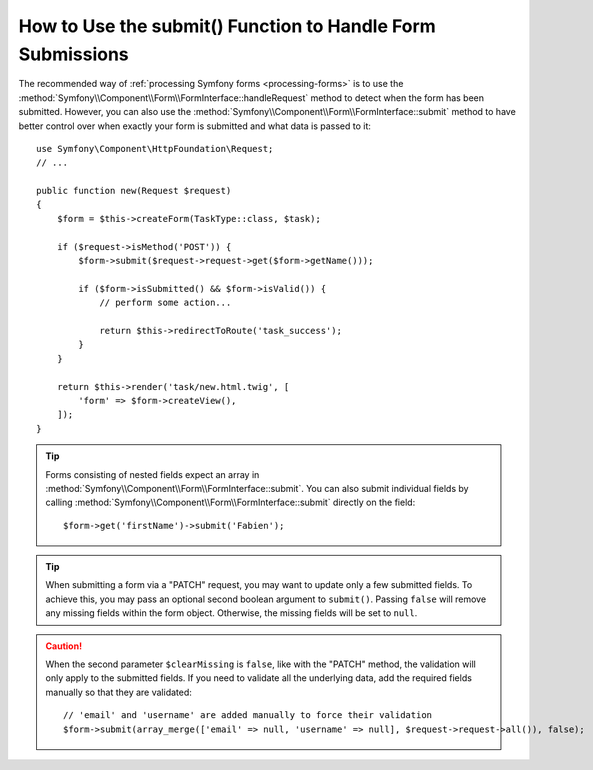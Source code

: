 .. index::
   single: Form; Form::submit()

How to Use the submit() Function to Handle Form Submissions
===========================================================

The recommended way of :ref:`processing Symfony forms <processing-forms>` is to
use the :method:`Symfony\\Component\\Form\\FormInterface::handleRequest` method
to detect when the form has been submitted. However, you can also use the
:method:`Symfony\\Component\\Form\\FormInterface::submit` method to have better
control over when exactly your form is submitted and what data is passed to it::

    use Symfony\Component\HttpFoundation\Request;
    // ...

    public function new(Request $request)
    {
        $form = $this->createForm(TaskType::class, $task);

        if ($request->isMethod('POST')) {
            $form->submit($request->request->get($form->getName()));

            if ($form->isSubmitted() && $form->isValid()) {
                // perform some action...

                return $this->redirectToRoute('task_success');
            }
        }

        return $this->render('task/new.html.twig', [
            'form' => $form->createView(),
        ]);
    }

.. tip::

    Forms consisting of nested fields expect an array in
    :method:`Symfony\\Component\\Form\\FormInterface::submit`. You can also submit
    individual fields by calling :method:`Symfony\\Component\\Form\\FormInterface::submit`
    directly on the field::

        $form->get('firstName')->submit('Fabien');

.. tip::

    When submitting a form via a "PATCH" request, you may want to update only a few
    submitted fields. To achieve this, you may pass an optional second boolean
    argument to ``submit()``. Passing ``false`` will remove any missing fields
    within the form object. Otherwise, the missing fields will be set to ``null``.

.. caution::

    When the second parameter ``$clearMissing`` is ``false``, like with the
    "PATCH" method, the validation will only apply to the submitted fields. If
    you need to validate all the underlying data, add the required fields
    manually so that they are validated::

        // 'email' and 'username' are added manually to force their validation
        $form->submit(array_merge(['email' => null, 'username' => null], $request->request->all()), false);
